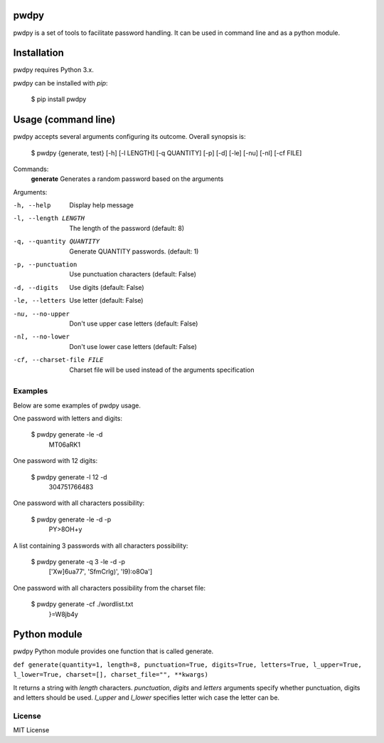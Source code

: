 pwdpy
=======

pwdpy is a set of tools to facilitate password handling. It can be used in command line and as a python module.

Installation
============

pwdpy requires Python 3.x.

pwdpy can be installed with *pip*:

    $ pip install pwdpy

Usage (command line)
====================

pwdpy accepts several arguments configuring its outcome.
Overall synopsis is:

    $ pwdpy {generate, test} [-h] [-l LENGTH] [-q QUANTITY] [-p] [-d] [-le] [-nu] [-nl] [-cf FILE]

Commands:
    **generate**      Generates a random password based on the arguments

Arguments:

-h, --help
    Display help message

-l, --length LENGTH
    The length of the password (default: 8)

-q, --quantity QUANTITY
    Generate QUANTITY passwords. (default: 1)

-p, --punctuation
    Use punctuation characters (default: False)

-d, --digits
    Use digits (default: False)

-le, --letters
    Use letter (default: False)

-nu, --no-upper
    Don't use upper case letters (default: False)

-nl, --no-lower
    Don't use lower case letters (default: False)

-cf, --charset-file FILE
    Charset file will be used instead of the arguments specification

Examples
--------

Below are some examples of pwdpy usage.

One password with letters and digits:

    $ pwdpy generate -le -d 
        MT06aRK1

One password with 12 digits:

    $ pwdpy generate -l 12 -d
        304751766483

One password with all characters possibility:

    $ pwdpy generate -le -d -p
        PY>8OH+y

A list containing 3 passwords with all characters possibility:

    $ pwdpy generate -q 3 -le -d -p
        ['Xw]6ua77', 'SfmCrlg)', 'I9):o8Oa']

One password with all characters possibility from the charset file:

    $ pwdpy generate -cf ./wordlist.txt
        }=W8jb4y

Python module
=============

pwdpy Python module provides one function that is called generate.

| ``def generate(quantity=1, length=8, punctuation=True, digits=True, letters=True, l_upper=True, l_lower=True, charset=[], charset_file="", **kwargs)``

It returns a string with *length* characters. *punctuation*, *digits*
and *letters* arguments specify whether punctuation, digits and letters
should be used. *l_upper* and *l_lower* specifies letter wich case the letter can be.


License
--------
MIT License
